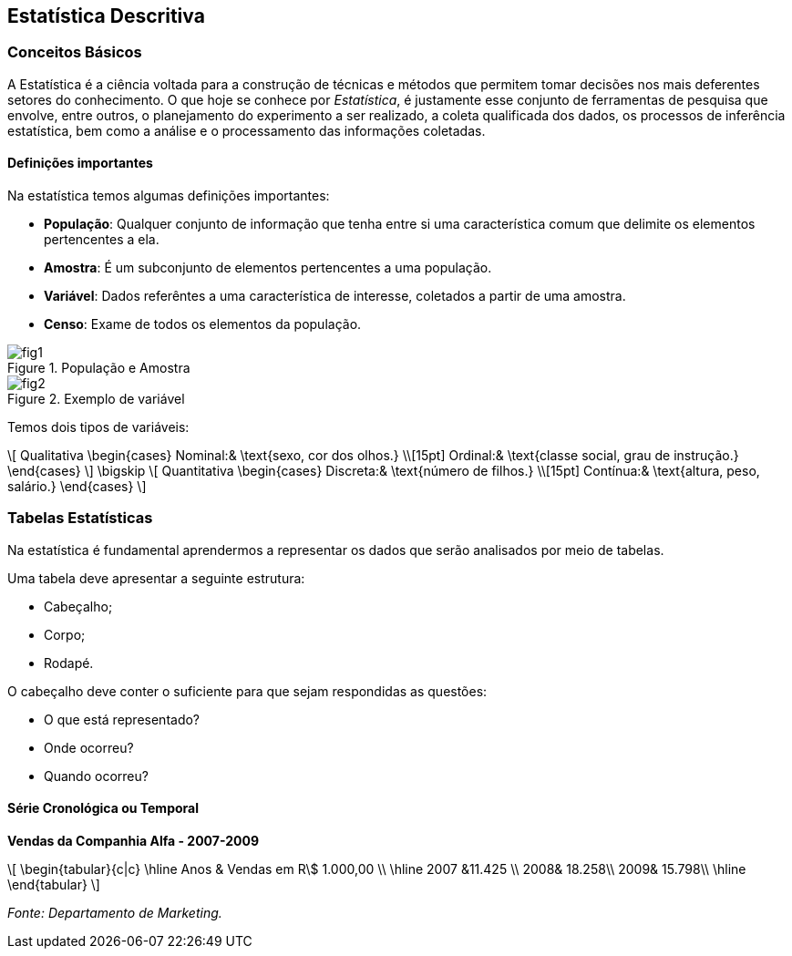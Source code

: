 == Estatística Descritiva

=== Conceitos Básicos

// O que é estatística?

A Estatística é a ciência voltada para a construção de técnicas e métodos que permitem tomar 
decisões nos mais deferentes setores do conhecimento. O que hoje se conhece por _Estatística_,
é justamente esse conjunto de ferramentas de pesquisa que envolve, entre outros, o planejamento 
do experimento a ser realizado, a coleta qualificada dos dados, os processos de inferência estatística, 
bem como a análise e o processamento das informações coletadas.

==== Definições importantes

Na estatística temos algumas definições importantes:

* *População*: Qualquer conjunto de informação que tenha entre si uma característica comum que delimite os elementos pertencentes a ela.
* *Amostra*: É um subconjunto de elementos pertencentes a uma população.
* *Variável*: Dados referêntes a uma característica de interesse, coletados a partir de uma amostra.
* *Censo*: Exame de todos os elementos da população.

.População e Amostra
image::images/descritiva/fig1.png[scaledwidth="60%"] 

.Exemplo de variável
image::images/descritiva/fig2.png[scaledwidth="60%"] 



Temos dois tipos de variáveis:

[latexmath]
++++
\[
Qualitativa  \begin{cases}
          Nominal:& \text{sexo, cor dos olhos.} \\[15pt]
          Ordinal:& \text{classe social, grau de instrução.}
      \end{cases}
\]
\bigskip
\[
Quantitativa  \begin{cases}
          Discreta:& \text{número de filhos.} \\[15pt]
          Contínua:& \text{altura, peso, salário.}
      \end{cases}
\]
++++

=== Tabelas Estatísticas

Na estatística é fundamental aprendermos a representar os dados que serão analisados  por meio de tabelas. 

Uma tabela deve apresentar a seguinte estrutura:

*	Cabeçalho;
*	Corpo;
*	Rodapé.

O cabeçalho deve conter o suficiente para que sejam respondidas as questões:

*	O que está representado?
*	Onde ocorreu?
*	Quando ocorreu?

==== Série Cronológica ou Temporal

*Vendas da Companhia Alfa - 2007-2009*
[latexmath]
++++
\[
\begin{tabular}{c|c}
\hline
Anos & Vendas em R\$ 1.000,00 \\
\hline
2007 &11.425 \\
2008& 18.258\\
2009& 15.798\\
\hline
\end{tabular}
\]
++++
_Fonte: Departamento de Marketing._



////
Sempre termine os arquivos com uma linha em branco.
////

